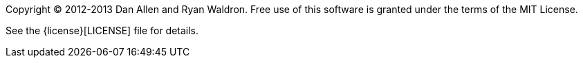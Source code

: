 ////
Included in:

- user-manual: Copyright and License
////

Copyright (C) 2012-2013 Dan Allen and Ryan Waldron. 
Free use of this software is granted under the terms of the MIT License.

See the {license}[LICENSE] file for details.
